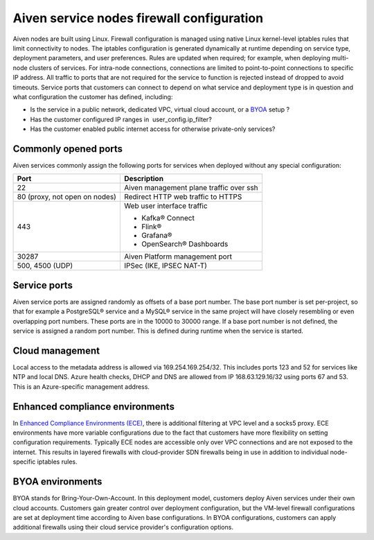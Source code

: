 Aiven service nodes firewall configuration
##########################################

Aiven nodes are built using Linux. Firewall configuration is managed using native Linux kernel-level iptables rules that limit connectivity to nodes.
The iptables configuration is generated dynamically at runtime depending on service type, deployment parameters, and user preferences. Rules are updated when required; for example, when deploying multi-node clusters of services.
For intra-node connections, connections are limited to point-to-point connections to specific IP address. All traffic to ports that are not required for the service to function is rejected instead of dropped to avoid timeouts.
Service ports that customers can connect to depend on what service and deployment type is in question and what configuration the customer has defined, including:

* Is the service in a public network, dedicated VPC, virtual cloud account, or a `BYOA <https://docs.aiven.io/docs/platform/concepts/byoa>`_ setup ?
* Has the customer configured IP ranges in  user_config.ip_filter?
* Has the customer enabled public internet access for otherwise private-only services?

Commonly opened ports
----------------------
Aiven services commonly assign the following ports for services when deployed without any special configuration:

=============================   =============================================================
Port                            Description
=============================   =============================================================
22                              Aiven management plane traffic over ssh
80 (proxy, not open on nodes)   Redirect HTTP web traffic to HTTPS
443                             Web user interface traffic

                                *  Kafka® Connect
                                *  Flink®
                                *  Grafana®
                                *  OpenSearch® Dashboards
30287                           Aiven Platform management port
500, 4500 (UDP)                 IPSec (IKE, IPSEC NAT-T)
=============================   =============================================================

Service ports
--------------

Aiven service ports are assigned randomly as offsets of a base port number. The base port number is set per-project, so that for example a PostgreSQL® service and a MySQL®
service in the same project will have closely resembling or even overlapping port numbers. These ports are in the 10000 to 30000 range.
If a base port number is not defined, the service is assigned a random port number. This is defined during runtime when the service is started.

Cloud management
----------------
Local access to the metadata address is allowed via 169.254.169.254/32. This includes ports 123 and 52 for services like NTP and local DNS.
Azure health checks, DHCP and DNS are allowed from IP 168.63.129.16/32 using ports 67 and 53. This is an Azure-specific management address.

Enhanced compliance environments
--------------------------------
In `Enhanced Compliance Environments (ECE) <https://docs.aiven.io/docs/platform/concepts/enhanced-compliance-env>`_, there is additional filtering at VPC level and a socks5 proxy. ECE environments have more variable configurations due to the fact that customers have more flexibility on setting configuration requirements. Typically ECE nodes are accessible only over VPC connections and are not exposed to the internet. This results in layered firewalls with cloud-provider SDN firewalls being in use in addition to individual node-specific iptables rules.

BYOA environments
-----------------
BYOA stands for Bring-Your-Own-Account. In this deployment model, customers deploy Aiven services under their own cloud accounts. Customers gain greater control over deployment configuration, but the VM-level firewall configurations are set at deployment time according to Aiven base configurations. In BYOA configurations, customers can apply additional firewalls using their cloud service provider's configuration options.
